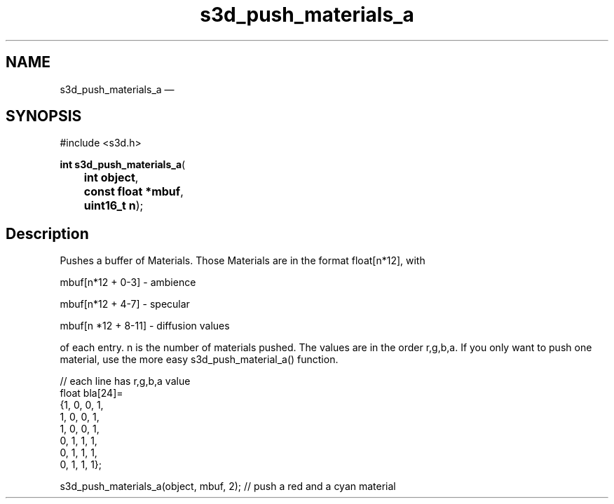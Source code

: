 .TH "s3d_push_materials_a" "3" 
.SH "NAME" 
s3d_push_materials_a \(em  
.SH "SYNOPSIS" 
.PP 
.nf 
#include <s3d.h> 
.sp 1 
\fBint \fBs3d_push_materials_a\fP\fR( 
\fB	int \fBobject\fR\fR, 
\fB	const float *\fBmbuf\fR\fR, 
\fB	uint16_t \fBn\fR\fR); 
.fi 
.SH "Description" 
.PP 
Pushes a buffer of Materials. Those Materials are in the format float[n*12], with 
.PP 
mbuf[n*12 + 0-3] \- ambience 
.PP 
mbuf[n*12 + 4-7] \- specular 
.PP 
mbuf[n *12 + 8-11] \- diffusion values 
.PP 
of each entry. n is the number of materials pushed. The values are in the order r,g,b,a. If you only want to push one material, use the more easy s3d_push_material_a() function. 
.PP 
.nf 
// each line has r,g,b,a value 
float bla[24]= 
{1, 0, 0, 1, 
1, 0, 0, 1, 
1, 0, 0, 1, 
0, 1, 1, 1, 
0, 1, 1, 1, 
0, 1, 1, 1}; 
 
s3d_push_materials_a(object, mbuf, 2); // push a red and a cyan material 
.fi 
.PP 
.\" created by instant / docbook-to-man, Mon 01 Sep 2008, 20:31 
